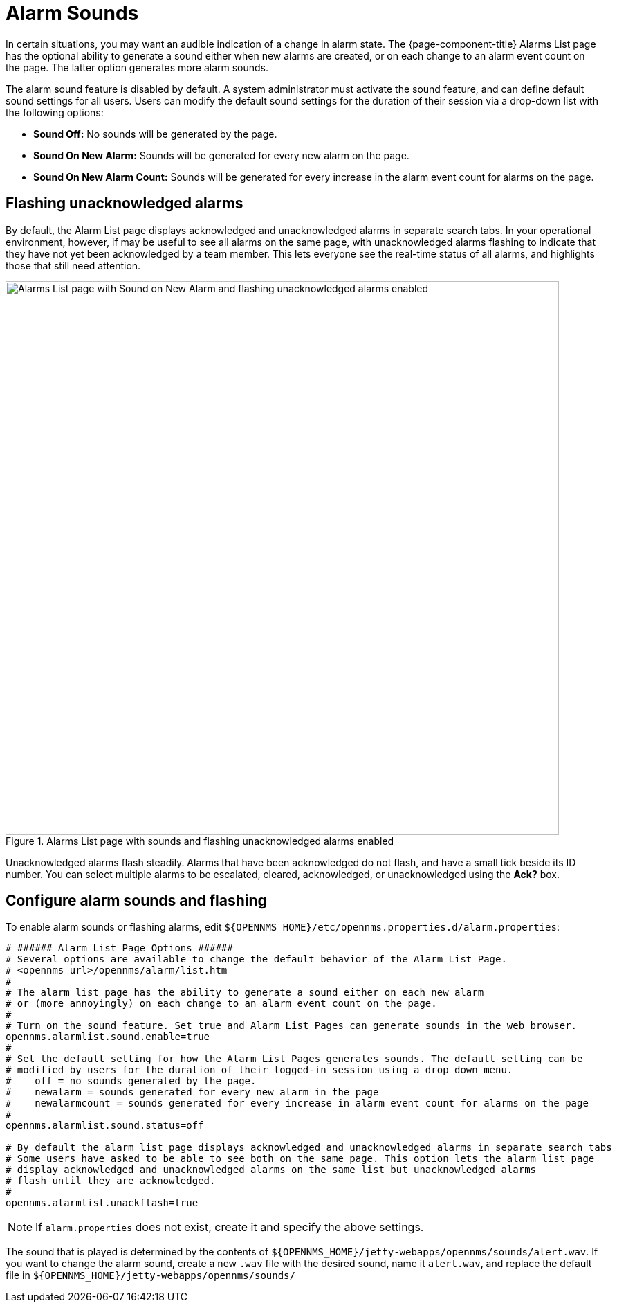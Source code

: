 
= Alarm Sounds

In certain situations, you may want an audible indication of a change in alarm state.
The {page-component-title} Alarms List page has the optional ability to generate a sound either when new alarms are created, or on each change to an alarm event count on the page.
The latter option generates more alarm sounds.

The alarm sound feature is disabled by default.
A system administrator must activate the sound feature, and can define default sound settings for all users.
Users can modify the default sound settings for the duration of their session via a drop-down list with the following options:

* *Sound Off:* No sounds will be generated by the page.
* *Sound On New Alarm:* Sounds will be generated for every new alarm on the page.
* *Sound On New Alarm Count:* Sounds will be generated for every increase in the alarm event count for alarms on the page.

== Flashing unacknowledged alarms

By default, the Alarm List page displays acknowledged and unacknowledged alarms in separate search tabs.
In your operational environment, however, if may be useful to see all alarms on the same page, with unacknowledged alarms flashing to indicate that they have not yet been acknowledged by a team member.
This lets everyone see the real-time status of all alarms, and highlights those that still need attention.

.Alarms List page with sounds and flashing unacknowledged alarms enabled
image::alarms/01_alarm-sound.png["Alarms List page with Sound on New Alarm and flashing unacknowledged alarms enabled", 800]

Unacknowledged alarms flash steadily.
Alarms that have been acknowledged do not flash, and have a small tick beside its ID number.
You can select multiple alarms to be escalated, cleared, acknowledged, or unacknowledged using the *Ack?* box.

== Configure alarm sounds and flashing

To enable alarm sounds or flashing alarms, edit `$\{OPENNMS_HOME}/etc/opennms.properties.d/alarm.properties`:

[source, properties]
----
# ###### Alarm List Page Options ######
# Several options are available to change the default behavior of the Alarm List Page.
# <opennms url>/opennms/alarm/list.htm
#
# The alarm list page has the ability to generate a sound either on each new alarm
# or (more annoyingly) on each change to an alarm event count on the page.
#
# Turn on the sound feature. Set true and Alarm List Pages can generate sounds in the web browser.
opennms.alarmlist.sound.enable=true
#
# Set the default setting for how the Alarm List Pages generates sounds. The default setting can be
# modified by users for the duration of their logged-in session using a drop down menu.
#    off = no sounds generated by the page.
#    newalarm = sounds generated for every new alarm in the page
#    newalarmcount = sounds generated for every increase in alarm event count for alarms on the page
#
opennms.alarmlist.sound.status=off

# By default the alarm list page displays acknowledged and unacknowledged alarms in separate search tabs
# Some users have asked to be able to see both on the same page. This option lets the alarm list page
# display acknowledged and unacknowledged alarms on the same list but unacknowledged alarms
# flash until they are acknowledged.
#
opennms.alarmlist.unackflash=true
----

NOTE: If `alarm.properties` does not exist, create it and specify the above settings.

The sound that is played is determined by the contents of `$\{OPENNMS_HOME}/jetty-webapps/opennms/sounds/alert.wav`.
If you want to change the alarm sound, create a new `.wav` file with the desired sound, name it `alert.wav`, and replace the default file in `$\{OPENNMS_HOME}/jetty-webapps/opennms/sounds/`
